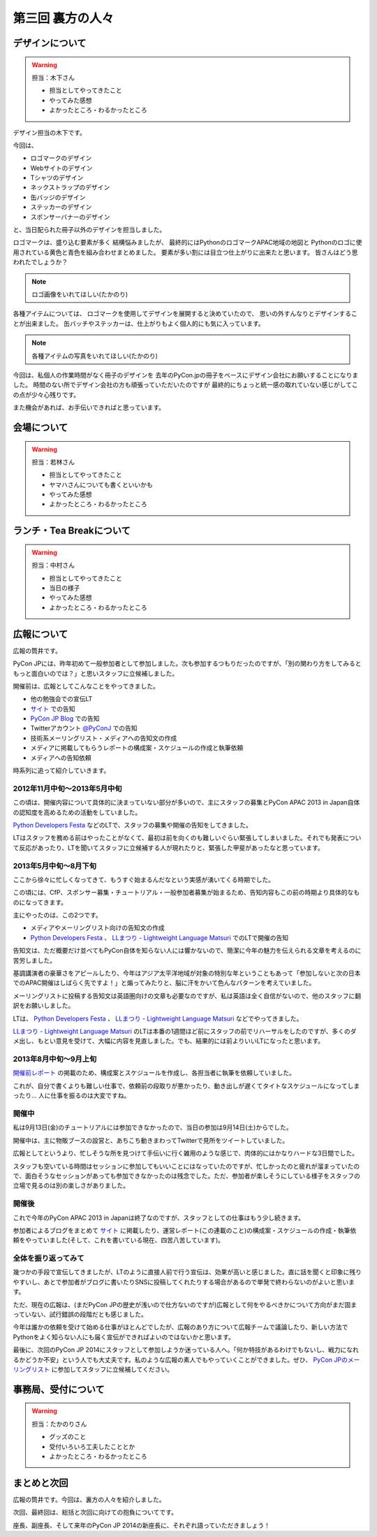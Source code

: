 ==========================================
 第三回 裏方の人々
==========================================

デザインについて
================

.. warning::

    担当：木下さん

    * 担当としてやってきたこと
    * やってみた感想
    * よかったところ・わるかったところ

デザイン担当の木下です。

今回は、

* ロゴマークのデザイン
* Webサイトのデザイン
* Tシャツのデザイン
* ネックストラップのデザイン
* 缶バッジのデザイン
* ステッカーのデザイン
* スポンサーバナーのデザイン

と、当日配られた冊子以外のデザインを担当しました。

ロゴマークは、盛り込む要素が多く
結構悩みましたが、
最終的にはPythonのロゴマークAPAC地域の地図と
Pythonのロゴに使用されている黄色と青色を組み合わせまとめました。
要素が多い割には目立つ仕上がりに出来たと思います。
皆さんはどう思われたでしょうか？

.. note::

   ロゴ画像をいれてほしい(たかのり)

各種アイテムについては、
ロゴマークを使用してデザインを展開すると決めていたので、
思いの外すんなりとデザインすることが出来ました。
缶バッチやステッカーは、仕上がりもよく個人的にも気に入っています。

.. note::

   各種アイテムの写真をいれてほしい(たかのり)

今回は、私個人の作業時間がなく冊子のデザインを
去年のPyCon.jpの冊子をベースにデザイン会社にお願いすることになりました。
時間のない所でデザイン会社の方も頑張っていただいたのですが
最終的にちょっと統一感の取れていない感じがしてこの点が少々心残りです。

また機会があれば、お手伝いできればと思っています。


会場について
============

.. warning::

    担当：若林さん

    * 担当としてやってきたこと
    * ヤマハさんについても書くといいかも
    * やってみた感想
    * よかったところ・わるかったところ

ランチ・Tea Breakについて
=========================

.. warning::

    担当：中村さん

    * 担当としてやってきたこと
    * 当日の様子
    * やってみた感想
    * よかったところ・わるかったところ

広報について
============

広報の筒井です。

PyCon JPには、昨年初めて一般参加者として参加しました。次も参加するつもりだったのですが、「別の関わり方をしてみるともっと面白いのでは？」と思いスタッフに立候補しました。

開催前は、広報としてこんなことをやってきました。

* 他の勉強会での宣伝LT
* `サイト <http://apac-2013.pycon.jp/ja/index.html>`_ での告知
* `PyCon JP Blog <http://pyconjp.blogspot.jp/>`_ での告知
* Twitterアカウント `@PyConJ <https://twitter.com/PyConJ>`_ での告知
* 技術系メーリングリスト・メディアへの告知文の作成
* メディアに掲載してもらうレポートの構成案・スケジュールの作成と執筆依頼
* メディアへの告知依頼

時系列に追って紹介していきます。

2012年11月中旬〜2013年5月中旬
-----------------------------

この頃は、開催内容について具体的に決まっていない部分が多いので、主にスタッフの募集とPyCon APAC 2013 in Japan自体の認知度を高めるための活動をしていました。

`Python Developers Festa <https://github.com/pyspa/pyfes>`_  などのLTで、スタッフの募集や開催の告知をしてきました。

.. image:: /_static/pyfes_lt.*

LTはスタッフを務める前はやったことがなくて、最初は前を向くのも難しいぐらい緊張してしまいました。それでも発表について反応があったり、LTを聞いてスタッフに立候補する人が現れたりと、緊張した甲斐があったなと思っています。

2013年5月中旬〜8月下旬
----------------------

ここから徐々に忙しくなってきて、もうすぐ始まるんだなという実感が湧いてくる時期でした。

この頃には、CfP、スポンサー募集・チュートリアル・一般参加者募集が始まるため、告知内容もこの前の時期より具体的なものになってきます。

主にやったのは、この2つです。

* メディアやメーリングリスト向けの告知文の作成
* `Python Developers Festa <https://github.com/pyspa/pyfes>`_ 、 `LLまつり - Lightweight Language Matsuri <http://ll.jus.or.jp/2013/>`_ でのLTで開催の告知

告知文は、ただ概要だけ並べてもPyCon自体を知らない人には響かないので、簡潔に今年の魅力を伝えられる文章を考えるのに苦労しました。

基調講演者の豪華さをアピールしたり、今年はアジア太平洋地域が対象の特別な年ということもあって「参加しないと次の日本でのAPAC開催はしばらく先ですよ！」と煽ってみたりと、脳に汗をかいて色んなパターンを考えていました。

メーリングリストに投稿する告知文は英語圏向けの文章も必要なのですが、私は英語は全く自信がないので、他のスタッフに翻訳をお願いしました。

LTは、 `Python Developers Festa <https://github.com/pyspa/pyfes>`_ 、 `LLまつり - Lightweight Language Matsuri <http://ll.jus.or.jp/2013/>`_ などでやってきました。

`LLまつり - Lightweight Language Matsuri <http://ll.jus.or.jp/2013/>`_ のLTは本番の1週間ほど前にスタッフの前でリハーサルをしたのですが、多くのダメ出し、もとい意見を受けて、大幅に内容を見直しました。でも、結果的には前よりいいLTになったと思います。

.. image:: /_static/llmatsuri_lt.*

2013年8月中旬〜9月上旬
----------------------

`開催前レポート <http://codezine.jp/article/detail/7342>`_ の掲載のため、構成案とスケジュールを作成し、各担当者に執筆を依頼していました。

これが、自分で書くよりも難しい仕事で、依頼前の段取りが悪かったり、動き出しが遅くてタイトなスケジュールになってしまったり… 人に仕事を振るのは大変ですね。

開催中
------

私は9月13日(金)のチュートリアルには参加できなかったので、当日の参加は9月14日(土)からでした。

開催中は、主に物販ブースの設営と、あちこち動きまわってTwitterで見所をツイートしていました。

.. image:: /_static/ryu22e_staff_t_shirts.*

広報としてというより、忙しそうな所を見つけて手伝いに行く雑用のような感じで、肉体的にはかなりハードな3日間でした。

スタッフも空いている時間はセッションに参加してもいいことにはなっていたのですが、忙しかったのと疲れが溜まっていたので、面白そうなセッションがあっても参加できなかったのは残念でした。ただ、参加者が楽しそうにしている様子をスタッフの立場で見るのは別の楽しさがありました。

開催後
------

これで今年のPyCon APAC 2013 in Japanは終了なのですが、スタッフとしての仕事はもう少し続きます。

参加者によるブログをまとめて `サイト <http://apac-2013.pycon.jp/ja/reports/blogs.html>`_ に掲載したり、運営レポート(この連載のこと)の構成案・スケジュールの作成・執筆依頼をやっていました(そして、これを書いている現在、四苦八苦しています)。

全体を振り返ってみて
--------------------

幾つかの手段で宣伝してきましたが、LTのように直接人前で行う宣伝は、効果が高いと感じました。直に話を聞くと印象に残りやすいし、あとで参加者がブログに書いたりSNSに投稿してくれたりする場合があるので単発で終わらないのがよいと思います。

ただ、現在の広報は、(まだPyCon JPの歴史が浅いので仕方ないのですが)広報として何をやるべきかについて方向がまだ固まっていない、試行錯誤の段階だとも感じました。

今年は誰かの依頼を受けて始める仕事がほとんどでしたが、広報のあり方について広報チームで議論したり、新しい方法でPythonをよく知らない人にも届く宣伝ができればよいのではないかと思います。

最後に、次回のPyCon JP 2014にスタッフとして参加しようか迷っている人へ。「何か特技があるわけでもないし、戦力になれるかどうか不安」という人でも大丈夫です。私のような広報の素人でもやっていくことができました。ぜひ、 `PyCon JPのメーリングリスト <https://groups.google.com/forum/#!forum/pycon-organizers-jp>`_ に参加してスタッフに立候補してください。

事務局、受付について
====================

.. warning::

    担当：たかのりさん

    * グッズのこと
    * 受付いろいろ工夫したこととか
    * よかったところ・わるかったところ

まとめと次回
============

広報の筒井です。今回は、裏方の人々を紹介しました。

次回、最終回は、総括と次回に向けての抱負についてです。

座長、副座長、そして来年のPyCon JP 2014の新座長に、それぞれ語っていただきましょう！
